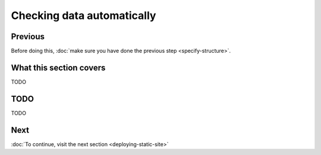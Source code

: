 Checking data automatically
===========================

Previous
--------


Before doing this, :doc:`make sure you have done the previous step <specify-structure>`.



What this section covers
------------------------

TODO


TODO
----

TODO



Next
----


:doc:`To continue, visit the next section <deploying-static-site>`

